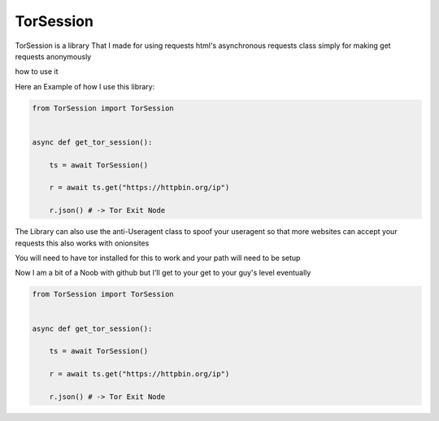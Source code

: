 ==========
TorSession
==========

TorSession is a library That I made for using requests html's asynchronous requests class simply for making get requests anonymously

how to use it 

Here an Example of how I use this library:

.. code-block:: python

    from TorSession import TorSession


    async def get_tor_session():

        ts = await TorSession()

        r = await ts.get("https://httpbin.org/ip")

        r.json() # -> Tor Exit Node 


The Library can also use the anti-Useragent class to spoof your useragent so that more websites can accept your requests
this also works with onionsites


You will need to have tor installed for this to work and your path will need to be setup 

Now I am a bit of a Noob with github but I'll get to your get to your guy's level eventually 


.. code-block:: python

    from TorSession import TorSession


    async def get_tor_session():

        ts = await TorSession()

        r = await ts.get("https://httpbin.org/ip")

        r.json() # -> Tor Exit Node 



